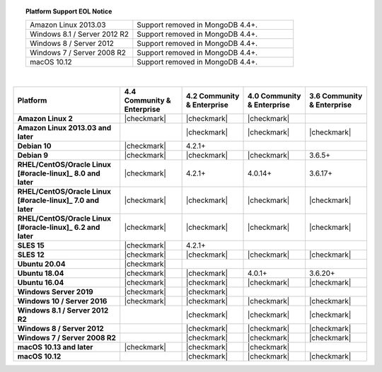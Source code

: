 .. topic:: Platform Support EOL Notice

   .. list-table::
      :widths: 40 60
      :class: border-table

      * - Amazon Linux 2013.03
        - Support removed in MongoDB 4.4+.

      * - Windows 8.1 / Server 2012 R2
        - Support removed in MongoDB 4.4+.

      * - Windows 8 / Server 2012
        - Support removed in MongoDB 4.4+.

      * - Windows 7 / Server 2008 R2
        - Support removed in MongoDB 4.4+.

      * - macOS 10.12
        - Support removed in MongoDB 4.4+.

   |

.. list-table::
   :header-rows: 1
   :stub-columns: 1
   :class: compatibility

   * - Platform
     - 4.4 Community & Enterprise
     - 4.2 Community & Enterprise
     - 4.0 Community & Enterprise
     - 3.6 Community & Enterprise

   * - Amazon Linux 2
     - |checkmark|
     - |checkmark|
     - |checkmark|
     -

   * - Amazon Linux 2013.03 and later
     -
     - |checkmark|
     - |checkmark|
     - |checkmark|

   * - Debian 10
     - |checkmark|
     - 4.2.1+
     -
     -

   * - Debian 9
     - |checkmark|
     - |checkmark|
     - |checkmark|
     - 3.6.5+

   * - RHEL/CentOS/Oracle Linux [#oracle-linux]_ 8.0 and later
     - |checkmark|
     - 4.2.1+
     - 4.0.14+
     - 3.6.17+

   * - RHEL/CentOS/Oracle Linux [#oracle-linux]_ 7.0 and later
     - |checkmark|
     - |checkmark|
     - |checkmark|
     - |checkmark|

   * - RHEL/CentOS/Oracle Linux [#oracle-linux]_ 6.2 and later
     - |checkmark|
     - |checkmark|
     - |checkmark|
     - |checkmark|

   * - SLES 15
     - |checkmark|
     - 4.2.1+
     -
     -

   * - SLES 12
     - |checkmark|
     - |checkmark|
     - |checkmark|
     - |checkmark|

   * - Ubuntu 20.04
     - |checkmark|
     -
     -
     -

   * - Ubuntu 18.04
     - |checkmark|
     - |checkmark|
     - 4.0.1+
     - 3.6.20+

   * - Ubuntu 16.04
     - |checkmark|
     - |checkmark|
     - |checkmark|
     - |checkmark|

   * - Windows Server 2019
     - |checkmark|
     - |checkmark|
     -
     -

   * - Windows 10 / Server 2016
     - |checkmark|
     - |checkmark|
     - |checkmark|
     - |checkmark|

   * - Windows 8.1 / Server 2012 R2
     -
     - |checkmark|
     - |checkmark|
     - |checkmark|

   * - Windows 8 / Server 2012
     -
     - |checkmark|
     - |checkmark|
     - |checkmark|

   * - Windows 7 / Server 2008 R2
     -
     - |checkmark|
     - |checkmark|
     - |checkmark|

   * - macOS 10.13 and later
     - |checkmark|
     - |checkmark|
     - |checkmark|
     -

   * - macOS 10.12
     -
     - |checkmark|
     - |checkmark|
     - |checkmark|
